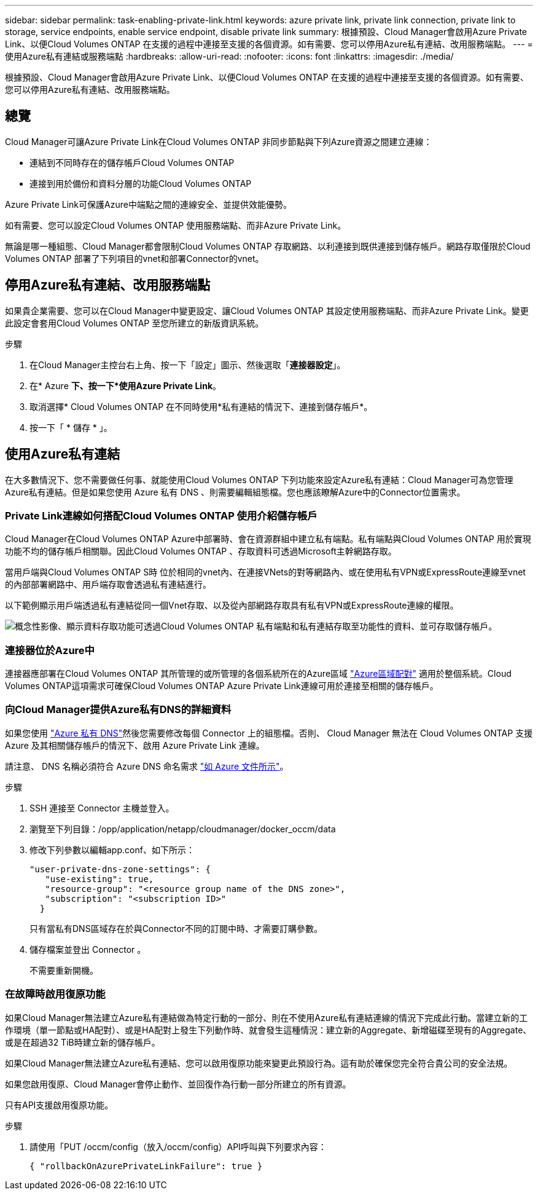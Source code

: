 ---
sidebar: sidebar 
permalink: task-enabling-private-link.html 
keywords: azure private link, private link connection, private link to storage, service endpoints, enable service endpoint, disable private link 
summary: 根據預設、Cloud Manager會啟用Azure Private Link、以便Cloud Volumes ONTAP 在支援的過程中連接至支援的各個資源。如有需要、您可以停用Azure私有連結、改用服務端點。 
---
= 使用Azure私有連結或服務端點
:hardbreaks:
:allow-uri-read: 
:nofooter: 
:icons: font
:linkattrs: 
:imagesdir: ./media/


[role="lead"]
根據預設、Cloud Manager會啟用Azure Private Link、以便Cloud Volumes ONTAP 在支援的過程中連接至支援的各個資源。如有需要、您可以停用Azure私有連結、改用服務端點。



== 總覽

Cloud Manager可讓Azure Private Link在Cloud Volumes ONTAP 非同步節點與下列Azure資源之間建立連線：

* 連結到不同時存在的儲存帳戶Cloud Volumes ONTAP
* 連接到用於備份和資料分層的功能Cloud Volumes ONTAP


Azure Private Link可保護Azure中端點之間的連線安全、並提供效能優勢。

如有需要、您可以設定Cloud Volumes ONTAP 使用服務端點、而非Azure Private Link。

無論是哪一種組態、Cloud Manager都會限制Cloud Volumes ONTAP 存取網路、以利連接到既供連接到儲存帳戶。網路存取僅限於Cloud Volumes ONTAP 部署了下列項目的vnet和部署Connector的vnet。



== 停用Azure私有連結、改用服務端點

如果貴企業需要、您可以在Cloud Manager中變更設定、讓Cloud Volumes ONTAP 其設定使用服務端點、而非Azure Private Link。變更此設定會套用Cloud Volumes ONTAP 至您所建立的新版資訊系統。

.步驟
. 在Cloud Manager主控台右上角、按一下「設定」圖示、然後選取「*連接器設定*」。
. 在* Azure *下、按一下*使用Azure Private Link*。
. 取消選擇* Cloud Volumes ONTAP 在不同時使用*私有連結的情況下、連接到儲存帳戶*。
. 按一下「 * 儲存 * 」。




== 使用Azure私有連結

在大多數情況下、您不需要做任何事、就能使用Cloud Volumes ONTAP 下列功能來設定Azure私有連結：Cloud Manager可為您管理Azure私有連結。但是如果您使用 Azure 私有 DNS 、則需要編輯組態檔。您也應該瞭解Azure中的Connector位置需求。



=== Private Link連線如何搭配Cloud Volumes ONTAP 使用介紹儲存帳戶

Cloud Manager在Cloud Volumes ONTAP Azure中部署時、會在資源群組中建立私有端點。私有端點與Cloud Volumes ONTAP 用於實現功能不均的儲存帳戶相關聯。因此Cloud Volumes ONTAP 、存取資料可透過Microsoft主幹網路存取。

當用戶端與Cloud Volumes ONTAP S時 位於相同的vnet內、在連接VNets的對等網路內、或在使用私有VPN或ExpressRoute連線至vnet的內部部署網路中、用戶端存取會透過私有連結進行。

以下範例顯示用戶端透過私有連結從同一個Vnet存取、以及從內部網路存取具有私有VPN或ExpressRoute連線的權限。

image:diagram_azure_private_link.png["概念性影像、顯示資料存取功能可透過Cloud Volumes ONTAP 私有端點和私有連結存取至功能性的資料、並可存取儲存帳戶。"]



=== 連接器位於Azure中

連接器應部署在Cloud Volumes ONTAP 其所管理的或所管理的各個系統所在的Azure區域 https://docs.microsoft.com/en-us/azure/availability-zones/cross-region-replication-azure#azure-cross-region-replication-pairings-for-all-geographies["Azure區域配對"^] 適用於整個系統。Cloud Volumes ONTAP這項需求可確保Cloud Volumes ONTAP Azure Private Link連線可用於連接至相關的儲存帳戶。



=== 向Cloud Manager提供Azure私有DNS的詳細資料

如果您使用 https://docs.microsoft.com/en-us/azure/dns/private-dns-overview["Azure 私有 DNS"^]然後您需要修改每個 Connector 上的組態檔。否則、 Cloud Manager 無法在 Cloud Volumes ONTAP 支援 Azure 及其相關儲存帳戶的情況下、啟用 Azure Private Link 連線。

請注意、 DNS 名稱必須符合 Azure DNS 命名需求 https://docs.microsoft.com/en-us/azure/storage/common/storage-private-endpoints#dns-changes-for-private-endpoints["如 Azure 文件所示"^]。

.步驟
. SSH 連接至 Connector 主機並登入。
. 瀏覽至下列目錄：/opp/application/netapp/cloudmanager/docker_occm/data
. 修改下列參數以編輯app.conf、如下所示：
+
....
"user-private-dns-zone-settings": {
   "use-existing": true,
   "resource-group": "<resource group name of the DNS zone>",
   "subscription": "<subscription ID>"
  }
....
+
只有當私有DNS區域存在於與Connector不同的訂閱中時、才需要訂購參數。

. 儲存檔案並登出 Connector 。
+
不需要重新開機。





=== 在故障時啟用復原功能

如果Cloud Manager無法建立Azure私有連結做為特定行動的一部分、則在不使用Azure私有連結連線的情況下完成此行動。當建立新的工作環境（單一節點或HA配對）、或是HA配對上發生下列動作時、就會發生這種情況：建立新的Aggregate、新增磁碟至現有的Aggregate、或是在超過32 TiB時建立新的儲存帳戶。

如果Cloud Manager無法建立Azure私有連結、您可以啟用復原功能來變更此預設行為。這有助於確保您完全符合貴公司的安全法規。

如果您啟用復原、Cloud Manager會停止動作、並回復作為行動一部分所建立的所有資源。

只有API支援啟用復原功能。

.步驟
. 請使用「PUT /occm/config（放入/occm/config）API呼叫與下列要求內容：
+
[source, json]
----
{ "rollbackOnAzurePrivateLinkFailure": true }
----

